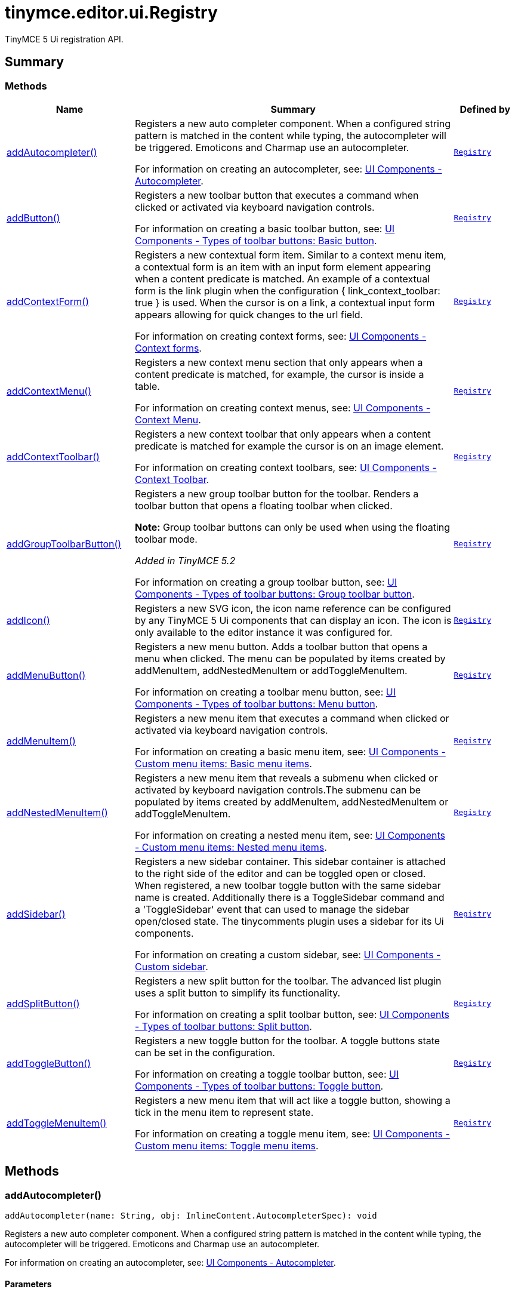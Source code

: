 = tinymce.editor.ui.Registry
:navtitle: tinymce.editor.ui.Registry
:description: TinyMCE 5 Ui registration API.
:keywords: addAutocompleter, addButton, addContextForm, addContextMenu, addContextToolbar, addGroupToolbarButton, addIcon, addMenuButton, addMenuItem, addNestedMenuItem, addSidebar, addSplitButton, addToggleButton, addToggleMenuItem
:moxie-type: api

TinyMCE 5 Ui registration API.

[[summary]]
== Summary

[[methods-summary]]
=== Methods
[cols="2,5,1",options="header"]
|===
|Name|Summary|Defined by
|xref:#addAutocompleter[addAutocompleter()]|Registers a new auto completer component. When a configured string pattern
is matched in the content while typing, the autocompleter will be triggered.
Emoticons and Charmap use an autocompleter.


For information on creating an autocompleter, see:
link:https://www.tiny.cloud/docs/ui-components/autocompleter/[
UI Components - Autocompleter].|`xref:apis/tinymce.editor.ui.registry.adoc[Registry]`
|xref:#addButton[addButton()]|Registers a new toolbar button that executes a command when clicked or activated
via keyboard navigation controls.


For information on creating a basic toolbar button, see:
link:https://www.tiny.cloud/docs/ui-components/typesoftoolbarbuttons/#basicbutton[
UI Components - Types of toolbar buttons: Basic button].|`xref:apis/tinymce.editor.ui.registry.adoc[Registry]`
|xref:#addContextForm[addContextForm()]|Registers a new contextual form item.
Similar to a context menu item, a contextual form is an item with an input
form element appearing when a content predicate is matched. An example
of a contextual form is the link plugin when the configuration
{ link_context_toolbar: true } is used. When the cursor is on a link, a
contextual input form appears allowing for quick changes to the url field.


For information on creating context forms, see:
link:https://www.tiny.cloud/docs/ui-components/contextform/[
UI Components - Context forms].|`xref:apis/tinymce.editor.ui.registry.adoc[Registry]`
|xref:#addContextMenu[addContextMenu()]|Registers a new context menu section that only appears when a content predicate is matched,
for example, the cursor is inside a table.


For information on creating context menus, see:
link:https://www.tiny.cloud/docs/ui-components/contextmenu/[
UI Components - Context Menu].|`xref:apis/tinymce.editor.ui.registry.adoc[Registry]`
|xref:#addContextToolbar[addContextToolbar()]|Registers a new context toolbar that only appears when a content predicate is matched for example
the cursor is on an image element.


For information on creating context toolbars, see:
link:https://www.tiny.cloud/docs/ui-components/contexttoolbar/[
UI Components - Context Toolbar].|`xref:apis/tinymce.editor.ui.registry.adoc[Registry]`
|xref:#addGroupToolbarButton[addGroupToolbarButton()]|Registers a new group toolbar button for the toolbar. Renders a toolbar button that opens a floating toolbar when
clicked.


**Note:** Group toolbar buttons can only be used when using the floating toolbar mode.


__Added in TinyMCE 5.2__


For information on creating a group toolbar button, see:
link:https://www.tiny.cloud/docs/ui-components/typesoftoolbarbuttons/#grouptoolbarbutton[
UI Components - Types of toolbar buttons: Group toolbar button].|`xref:apis/tinymce.editor.ui.registry.adoc[Registry]`
|xref:#addIcon[addIcon()]|Registers a new SVG icon, the icon name reference can be configured by any
TinyMCE 5 Ui components that can display an icon. The icon is only available
to the editor instance it was configured for.|`xref:apis/tinymce.editor.ui.registry.adoc[Registry]`
|xref:#addMenuButton[addMenuButton()]|Registers a new menu button. Adds a toolbar button that opens a menu when
clicked. The menu can be populated by items created by addMenuItem,
addNestedMenuItem or addToggleMenuItem.


For information on creating a toolbar menu button, see:
link:https://www.tiny.cloud/docs/ui-components/typesoftoolbarbuttons/#menubutton[
UI Components - Types of toolbar buttons: Menu button].|`xref:apis/tinymce.editor.ui.registry.adoc[Registry]`
|xref:#addMenuItem[addMenuItem()]|Registers a new menu item that executes a command when clicked or activated
via keyboard navigation controls.


For information on creating a basic menu item, see:
link:https://www.tiny.cloud/docs/ui-components/menuitems/#basicmenuitems[
UI Components - Custom menu items: Basic menu items].|`xref:apis/tinymce.editor.ui.registry.adoc[Registry]`
|xref:#addNestedMenuItem[addNestedMenuItem()]|Registers a new menu item that reveals a submenu when clicked or activated
by keyboard navigation controls.The submenu can be populated by items
created by addMenuItem, addNestedMenuItem or addToggleMenuItem.


For information on creating a nested menu item, see:
link:https://www.tiny.cloud/docs/ui-components/menuitems/#nestedmenuitems[
UI Components - Custom menu items: Nested menu items].|`xref:apis/tinymce.editor.ui.registry.adoc[Registry]`
|xref:#addSidebar[addSidebar()]|Registers a new sidebar container.
This sidebar container is attached to the right side of the editor and
can be toggled open or closed. When registered, a new toolbar toggle
button with the same sidebar name is created. Additionally there is a
ToggleSidebar command and a 'ToggleSidebar' event that can used to
manage the sidebar open/closed state. The tinycomments plugin uses a
sidebar for its Ui components.


For information on creating a custom sidebar, see:
link:https://www.tiny.cloud/docs/ui-components/customsidebar/[
UI Components - Custom sidebar].|`xref:apis/tinymce.editor.ui.registry.adoc[Registry]`
|xref:#addSplitButton[addSplitButton()]|Registers a new split button for the toolbar. The advanced list plugin uses
a split button to simplify its functionality.


For information on creating a split toolbar button, see:
link:https://www.tiny.cloud/docs/ui-components/typesoftoolbarbuttons/#splitbutton[
UI Components - Types of toolbar buttons: Split button].|`xref:apis/tinymce.editor.ui.registry.adoc[Registry]`
|xref:#addToggleButton[addToggleButton()]|Registers a new toggle button for the toolbar. A toggle buttons state can
be set in the configuration.


For information on creating a toggle toolbar button, see:
link:https://www.tiny.cloud/docs/ui-components/typesoftoolbarbuttons/#togglebutton[
UI Components - Types of toolbar buttons: Toggle button].|`xref:apis/tinymce.editor.ui.registry.adoc[Registry]`
|xref:#addToggleMenuItem[addToggleMenuItem()]|Registers a new menu item that will act like a toggle button,
showing a tick in the menu item to represent state.


For information on creating a toggle menu item, see:
link:https://www.tiny.cloud/docs/ui-components/menuitems/#togglemenuitems[
UI Components - Custom menu items: Toggle menu items].|`xref:apis/tinymce.editor.ui.registry.adoc[Registry]`
|===

[[methods]]
== Methods

[[addAutocompleter]]
=== addAutocompleter()
[source, javascript]
----
addAutocompleter(name: String, obj: InlineContent.AutocompleterSpec): void
----
Registers a new auto completer component. When a configured string pattern
is matched in the content while typing, the autocompleter will be triggered.
Emoticons and Charmap use an autocompleter.


For information on creating an autocompleter, see:
link:https://www.tiny.cloud/docs/ui-components/autocompleter/[
UI Components - Autocompleter].

==== Parameters

* `name (String)` - Unique name identifying this autocomplete configuration.
* `obj (InlineContent.AutocompleterSpec)` - The autocomplete configuration object.

==== Return value

* `void` - void

'''

[[addButton]]
=== addButton()
[source, javascript]
----
addButton(name: String, obj: Toolbar.ToolbarButtonSpec): void
----
Registers a new toolbar button that executes a command when clicked or activated
via keyboard navigation controls.


For information on creating a basic toolbar button, see:
link:https://www.tiny.cloud/docs/ui-components/typesoftoolbarbuttons/#basicbutton[
UI Components - Types of toolbar buttons: Basic button].

==== Parameters

* `name (String)` - Unique name identifying the button, this button name will be used in the toolbar configuration to reference the button.
* `obj (Toolbar.ToolbarButtonSpec)` - the button configuration object.

==== Return value

* `void` - void

'''

[[addContextForm]]
=== addContextForm()
[source, javascript]
----
addContextForm(name: String, obj: Toolbar.ContextFormSpec): void
----
Registers a new contextual form item.
Similar to a context menu item, a contextual form is an item with an input
form element appearing when a content predicate is matched. An example
of a contextual form is the link plugin when the configuration
{ link_context_toolbar: true } is used. When the cursor is on a link, a
contextual input form appears allowing for quick changes to the url field.


For information on creating context forms, see:
link:https://www.tiny.cloud/docs/ui-components/contextform/[
UI Components - Context forms].

==== Parameters

* `name (String)` - Unique name identifying the new contextual form item.
* `obj (Toolbar.ContextFormSpec)` - the context form configuration object.

==== Return value

* `void` - void

'''

[[addContextMenu]]
=== addContextMenu()
[source, javascript]
----
addContextMenu(name: String, obj: Menu.ContextMenuSpec): void
----
Registers a new context menu section that only appears when a content predicate is matched,
for example, the cursor is inside a table.


For information on creating context menus, see:
link:https://www.tiny.cloud/docs/ui-components/contextmenu/[
UI Components - Context Menu].

==== Parameters

* `name (String)` - Unique name identifying the new context menu.
* `obj (Menu.ContextMenuSpec)` - The context menu configuration object.

==== Return value

* `void` - void

'''

[[addContextToolbar]]
=== addContextToolbar()
[source, javascript]
----
addContextToolbar(name: String, obj: Toolbar.ContextToolbarSpec): void
----
Registers a new context toolbar that only appears when a content predicate is matched for example
the cursor is on an image element.


For information on creating context toolbars, see:
link:https://www.tiny.cloud/docs/ui-components/contexttoolbar/[
UI Components - Context Toolbar].

==== Parameters

* `name (String)` - Unique name identifying the new context toolbar.
* `obj (Toolbar.ContextToolbarSpec)` - The context menu configuration object.

==== Return value

* `void` - void

'''

[[addGroupToolbarButton]]
=== addGroupToolbarButton()
[source, javascript]
----
addGroupToolbarButton(name: String, obj: Toolbar.GroupToolbarButtonSpec): void
----
Registers a new group toolbar button for the toolbar. Renders a toolbar button that opens a floating toolbar when
clicked.


**Note:** Group toolbar buttons can only be used when using the floating toolbar mode.


__Added in TinyMCE 5.2__


For information on creating a group toolbar button, see:
link:https://www.tiny.cloud/docs/ui-components/typesoftoolbarbuttons/#grouptoolbarbutton[
UI Components - Types of toolbar buttons: Group toolbar button].

==== Parameters

* `name (String)` - Unique name identifying the new group toolbar button.
* `obj (Toolbar.GroupToolbarButtonSpec)` - The group toolbar button configuration object.

==== Return value

* `void` - void

'''

[[addIcon]]
=== addIcon()
[source, javascript]
----
addIcon(name: String, string: svgData): void
----
Registers a new SVG icon, the icon name reference can be configured by any
TinyMCE 5 Ui components that can display an icon. The icon is only available
to the editor instance it was configured for.

==== Examples
[source, javascript]
----
//To add a simple triangle icon:
editor.ui.registry.addIcon('triangleUp', '<svg height="24" width="24"><path d="M12 0 L24 24 L0 24 Z" /></svg>' );
----

==== Parameters

* `name (String)` - Unique name identifying the new icon.
* `string (svgData)` - The SVG data string the browser will use to render the SVG icon.

==== Return value

* `void` - void

'''

[[addMenuButton]]
=== addMenuButton()
[source, javascript]
----
addMenuButton(name: String, obj: Toolbar.ToolbarMenuButtonSpec): void
----
Registers a new menu button. Adds a toolbar button that opens a menu when
clicked. The menu can be populated by items created by addMenuItem,
addNestedMenuItem or addToggleMenuItem.


For information on creating a toolbar menu button, see:
link:https://www.tiny.cloud/docs/ui-components/typesoftoolbarbuttons/#menubutton[
UI Components - Types of toolbar buttons: Menu button].

==== Parameters

* `name (String)` - Unique name identifying the new menu button.
* `obj (Toolbar.ToolbarMenuButtonSpec)` - The menu button configuration object.

==== Return value

* `void` - void

'''

[[addMenuItem]]
=== addMenuItem()
[source, javascript]
----
addMenuItem(name: String, obj: Menu.MenuItemSpec): void
----
Registers a new menu item that executes a command when clicked or activated
via keyboard navigation controls.


For information on creating a basic menu item, see:
link:https://www.tiny.cloud/docs/ui-components/menuitems/#basicmenuitems[
UI Components - Custom menu items: Basic menu items].

==== Parameters

* `name (String)` - Unique name identifying the new menu item.
* `obj (Menu.MenuItemSpec)` - The menu item configuration object.

==== Return value

* `void` - void

'''

[[addNestedMenuItem]]
=== addNestedMenuItem()
[source, javascript]
----
addNestedMenuItem(name: String, obj: Menu.NestedMenuItemSpec): void
----
Registers a new menu item that reveals a submenu when clicked or activated
by keyboard navigation controls.The submenu can be populated by items
created by addMenuItem, addNestedMenuItem or addToggleMenuItem.


For information on creating a nested menu item, see:
link:https://www.tiny.cloud/docs/ui-components/menuitems/#nestedmenuitems[
UI Components - Custom menu items: Nested menu items].

==== Parameters

* `name (String)` - Unique name identifying the new nested menu item.
* `obj (Menu.NestedMenuItemSpec)` - The nested menu item configuration object.

==== Return value

* `void` - void

'''

[[addSidebar]]
=== addSidebar()
[source, javascript]
----
addSidebar(name: String, obj: Sidebar.SidebarSpec): void
----
Registers a new sidebar container.
This sidebar container is attached to the right side of the editor and
can be toggled open or closed. When registered, a new toolbar toggle
button with the same sidebar name is created. Additionally there is a
ToggleSidebar command and a 'ToggleSidebar' event that can used to
manage the sidebar open/closed state. The tinycomments plugin uses a
sidebar for its Ui components.


For information on creating a custom sidebar, see:
link:https://www.tiny.cloud/docs/ui-components/customsidebar/[
UI Components - Custom sidebar].

==== Parameters

* `name (String)` - Unique name identifying the new sidebar.
* `obj (Sidebar.SidebarSpec)` - The sidebar configuration object.

==== Return value

* `void` - void

'''

[[addSplitButton]]
=== addSplitButton()
[source, javascript]
----
addSplitButton(name: String, obj: Toolbar.ToolbarSplitButtonSpec): void
----
Registers a new split button for the toolbar. The advanced list plugin uses
a split button to simplify its functionality.


For information on creating a split toolbar button, see:
link:https://www.tiny.cloud/docs/ui-components/typesoftoolbarbuttons/#splitbutton[
UI Components - Types of toolbar buttons: Split button].

==== Parameters

* `name (String)` - Unique name identifying the new split button.
* `obj (Toolbar.ToolbarSplitButtonSpec)` - The split button configuration object.

==== Return value

* `void` - void

'''

[[addToggleButton]]
=== addToggleButton()
[source, javascript]
----
addToggleButton(name: String, obj: Toolbar.ToolbarToggleButtonSpec): void
----
Registers a new toggle button for the toolbar. A toggle buttons state can
be set in the configuration.


For information on creating a toggle toolbar button, see:
link:https://www.tiny.cloud/docs/ui-components/typesoftoolbarbuttons/#togglebutton[
UI Components - Types of toolbar buttons: Toggle button].

==== Parameters

* `name (String)` - Unique name identifying the new split button.
* `obj (Toolbar.ToolbarToggleButtonSpec)` - The toggle button configuration object.

==== Return value

* `void` - void

'''

[[addToggleMenuItem]]
=== addToggleMenuItem()
[source, javascript]
----
addToggleMenuItem(name: String, obj: Menu.ToggleMenuItemSpec): void
----
Registers a new menu item that will act like a toggle button,
showing a tick in the menu item to represent state.


For information on creating a toggle menu item, see:
link:https://www.tiny.cloud/docs/ui-components/menuitems/#togglemenuitems[
UI Components - Custom menu items: Toggle menu items].

==== Parameters

* `name (String)` - Unique name identifying the new menu item.
* `obj (Menu.ToggleMenuItemSpec)` - The menu item configuration object.

==== Return value

* `void` - void

'''
